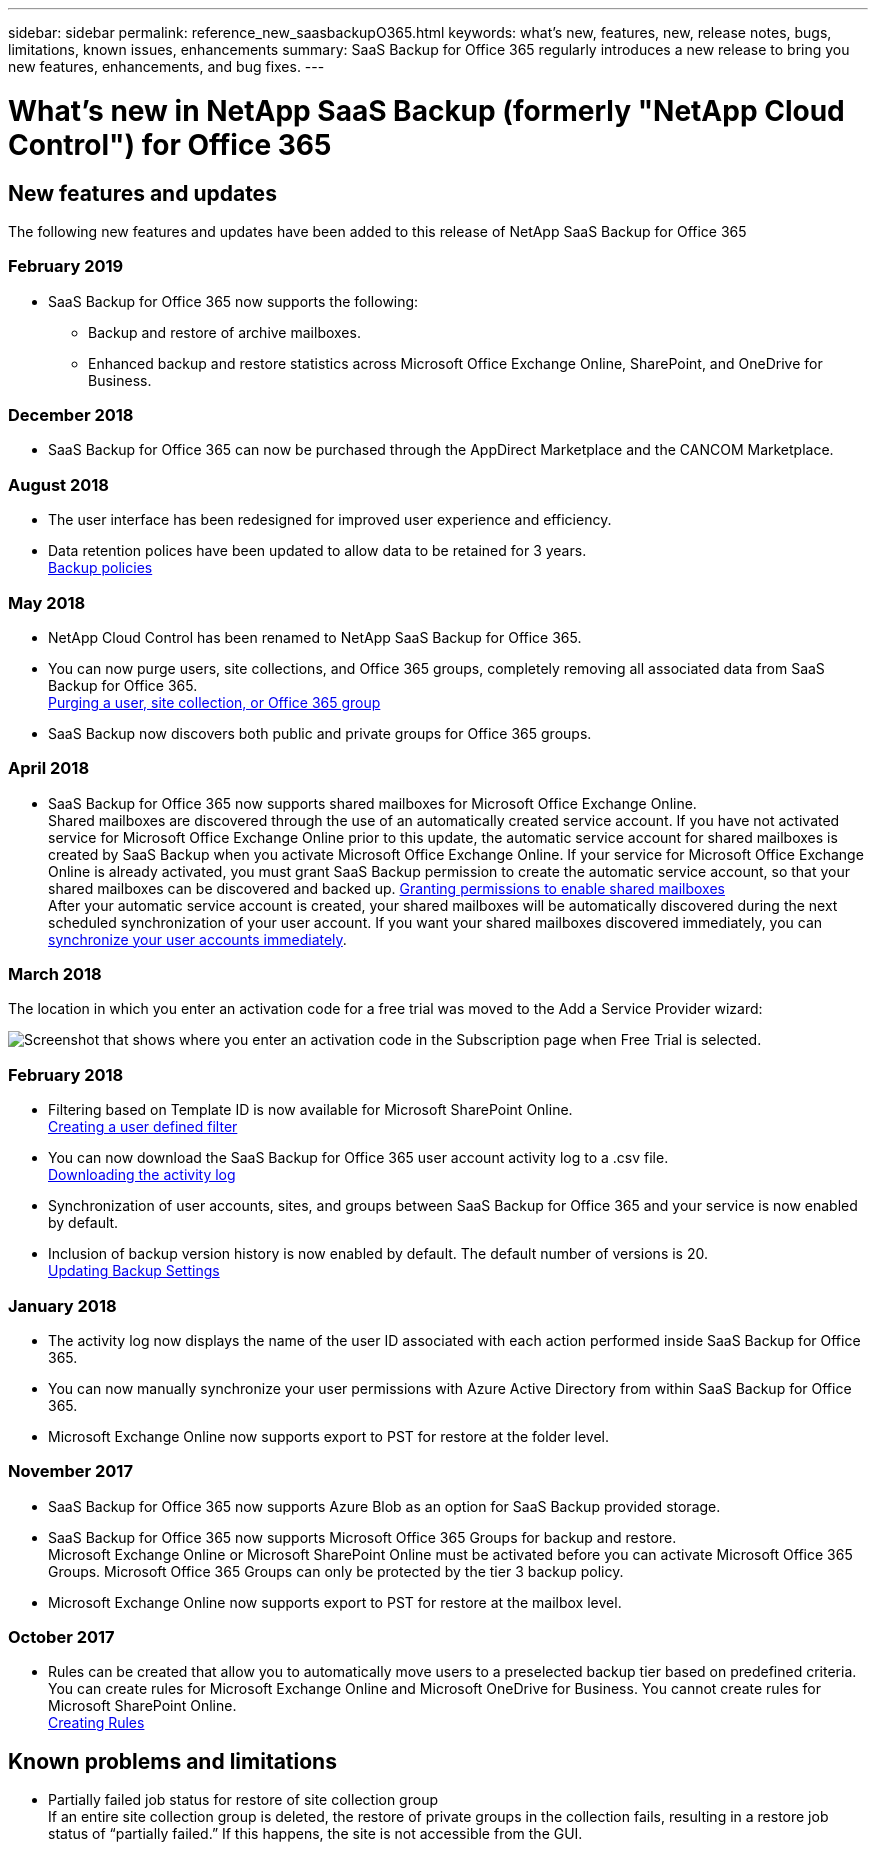 ---
sidebar: sidebar
permalink: reference_new_saasbackupO365.html
keywords: what's new, features, new, release notes, bugs, limitations, known issues, enhancements
summary: SaaS Backup for Office 365 regularly introduces a new release to bring you new features, enhancements, and bug fixes.
---

= What's new in NetApp SaaS Backup (formerly "NetApp Cloud Control") for Office 365
:toc: macro
:hardbreaks:
:toclevels: 2
:nofooter:
:icons: font
:linkattrs:
:imagesdir: ./media/

toc::[]

== New features and updates
The following new features and updates have been added to this release of NetApp SaaS Backup for Office 365

=== February 2019
* SaaS Backup for Office 365 now supports the following:
** Backup and restore of archive mailboxes.
** Enhanced backup and restore statistics across Microsoft Office Exchange Online, SharePoint, and OneDrive for Business.

=== December 2018
* SaaS Backup for Office 365 can now be purchased through the AppDirect Marketplace and the CANCOM Marketplace.

=== August 2018
* The user interface has been redesigned for improved user experience and efficiency.
* Data retention polices have been updated to allow data to be retained for 3 years.
  <<task_managing_backups.adoc#backup_policies,Backup policies>>

=== May 2018
* NetApp Cloud Control has been renamed to NetApp SaaS Backup for Office 365.
* You can now purge users, site collections, and Office 365 groups, completely removing all associated data from SaaS Backup for Office 365.
  <<task_managing_services.adoc#purging-a-user-site-collection-or-office-365-group,Purging a user, site collection, or Office 365 group>>
* SaaS Backup now discovers both public and private groups for Office 365 groups.

=== April 2018
* SaaS Backup for Office 365 now supports shared mailboxes for Microsoft Office Exchange Online.
  Shared mailboxes are discovered through the use of an automatically created service account.  If you have not activated service for Microsoft Office Exchange Online prior to this update, the automatic service account for shared mailboxes is created by SaaS Backup when you activate Microsoft Office Exchange Online. If your service for Microsoft Office Exchange Online is already activated, you must grant SaaS Backup permission to create the automatic service account, so that your shared mailboxes can be discovered and backed up.  <<task_managing_permissions.adoc#granting-permissions-to-enable-shared-mailboxes,Granting permissions to enable shared mailboxes>>
  After your automatic service account is created, your shared mailboxes will be automatically discovered during the next scheduled synchronization of your user account.  If you want your shared mailboxes discovered immediately, you can <<task_managing_services.adoc#synchronizing-user-accounts-sites-and-groups,synchronize your user accounts immediately>>.

=== March 2018
The location in which you enter an activation code for a free trial was moved to the Add a Service Provider wizard:

image:subscription_types_free_trial.jpg[Screenshot that shows where you enter an activation code in the Subscription page when Free Trial is selected.]

=== February 2018
* Filtering based on Template ID is now available for Microsoft SharePoint Online.
  <<task_viewing_data.adoc#creating-a-user-defined-filer,Creating a user defined filter>>
* You can now download the SaaS Backup for Office 365 user account activity log to a .csv file.
  <<task_viewing_data.adoc#downloading-the-activity-log,Downloading the activity log>>
* Synchronization of user accounts, sites, and groups between SaaS Backup for Office 365 and your service is now enabled by default.
* Inclusion of backup version history is now enabled by default. The default number of versions is 20.
  <<task_managing_backups.adoc#updating-backup-settings,Updating Backup Settings>>

=== January 2018
* The activity log now displays the name of the user ID associated with each action performed inside SaaS Backup for Office 365.
* You can now manually synchronize your user permissions with Azure Active Directory from within SaaS Backup for Office 365.
* Microsoft Exchange Online now supports export to PST for restore at the folder level.

=== November 2017
* SaaS Backup for Office 365 now supports Azure Blob as an option for SaaS Backup provided storage.
* SaaS Backup for Office 365 now supports Microsoft Office 365 Groups for backup and restore.
  Microsoft Exchange Online or Microsoft SharePoint Online must be activated before you can activate Microsoft Office 365 Groups. Microsoft Office 365 Groups can only be protected by the tier 3 backup policy.
* Microsoft Exchange Online now supports export to PST for restore at the mailbox level.

=== October 2017
* Rules can be created that allow you to automatically move users to a preselected backup tier based on predefined criteria.
  You can create rules for Microsoft Exchange Online and Microsoft OneDrive for Business.  You cannot create rules for Microsoft SharePoint Online.
  <<task_managing_creating_rules.adoc#creating-rules,Creating Rules>>

== Known problems and limitations
* Partially failed job status for restore of site collection group
  If an entire site collection group is deleted, the restore of private groups in the collection fails, resulting in a restore job status of “partially failed.”  If this happens, the site is not accessible from the GUI.
